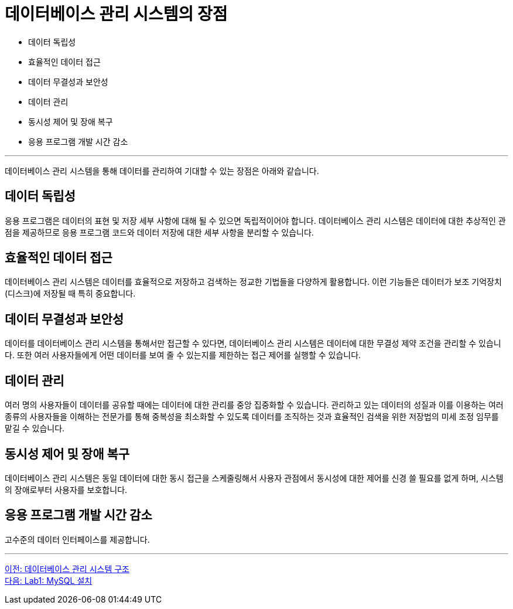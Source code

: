 = 데이터베이스 관리 시스템의 장점

* 데이터 독립성
* 효율적인 데이터 접근
* 데이터 무결성과 보안성
* 데이터 관리
* 동시성 제어 및 장애 복구
* 응용 프로그램 개발 시간 감소

---

데이터베이스 관리 시스템을 통해 데이터를 관리하여 기대할 수 있는 장점은 아래와 같습니다.

== 데이터 독립성
응용 프로그램은 데이터의 표현 및 저장 세부 사항에 대해 될 수 있으면 독립적이어야 합니다. 데이터베이스 관리 시스템은 데이터에 대한 추상적인 관점을 제공하므로 응용 프로그램 코드와 데이터 저장에 대한 세부 사항을 분리할 수 있습니다.

== 효율적인 데이터 접근
데이터베이스 관리 시스템은 데이터를 효율적으로 저장하고 검색하는 정교한 기법들을 다양하게 활용합니다. 이런 기능들은 데이터가 보조 기억장치(디스크)에 저장될 때 특히 중요합니다.

== 데이터 무결성과 보안성
데이터를 데이터베이스 관리 시스템을 통해서만 접근할 수 있다면, 데이터베이스 관리 시스템은 데이터에 대한 무결성 제약 조건을 관리할 수 있습니다. 또한 여러 사용자들에게 어떤 데이터를 보여 줄 수 있는지를 제한하는 접근 제어를 실행할 수 있습니다.

== 데이터 관리
여러 명의 사용자들이 데이터를 공유할 때에는 데이터에 대한 관리를 중앙 집중화할 수 있습니다. 관리하고 있는 데이터의 성질과 이를 이용하는 여러 종류의 사용자들을 이해하는 전문가를 통해 중복성을 최소화할 수 있도록 데이터를 조직하는 것과 효율적인 검색을 위한 저장법의 미세 조정 임무를 맡길 수 있습니다.

== 동시성 제어 및 장애 복구
데이터베이스 관리 시스템은 동일 데이터에 대한 동시 접근을 스케줄링해서 사용자 관점에서 동시성에 대한 제어를 신경 쓸 필요를 없게 하며, 시스템의 장애로부터 사용자를 보호합니다.

== 응용 프로그램 개발 시간 감소
고수준의 데이터 인터페이스를 제공합니다.

---

link:./16_dbms_architecture.adoc[이전: 데이터베이스 관리 시스템 구조] +
link:./18_lab01.adoc[다음: Lab1: MySQL 설치]